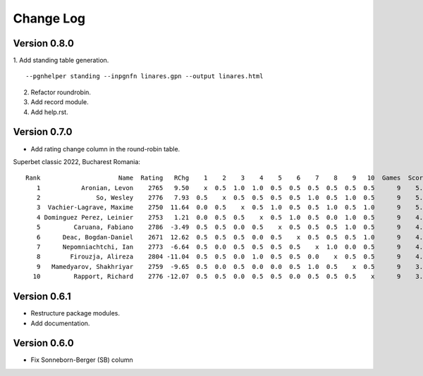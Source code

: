 Change Log
==========


Version 0.8.0
"""""""""""""
1. Add standing table generation.
::

   --pgnhelper standing --inpgnfn linares.gpn --output linares.html

2. Refactor roundrobin.
3. Add record module.
4. Add help.rst.


Version 0.7.0
"""""""""""""

* Add rating change column in the round-robin table.

Superbet classic 2022, Bucharest Romania::

 Rank                     Name  Rating   RChg    1    2    3    4    5    6    7    8    9   10  Games  Score  Score%  DE  Wins    SB
    1           Aronian, Levon    2765   9.50    x  0.5  1.0  1.0  0.5  0.5  0.5  0.5  0.5  0.5      9    5.5   61.11 1.5     2 24.75
    2               So, Wesley    2776   7.93  0.5    x  0.5  0.5  0.5  0.5  1.0  0.5  1.0  0.5      9    5.5   61.11 1.0     2 23.50
    3  Vachier-Lagrave, Maxime    2750  11.64  0.0  0.5    x  0.5  1.0  0.5  0.5  1.0  0.5  1.0      9    5.5   61.11 0.5     3 23.00
    4 Dominguez Perez, Leinier    2753   1.21  0.0  0.5  0.5    x  0.5  1.0  0.5  0.0  1.0  0.5      9    4.5   50.00 1.5     2 19.50
    5         Caruana, Fabiano    2786  -3.49  0.5  0.5  0.0  0.5    x  0.5  0.5  0.5  1.0  0.5      9    4.5   50.00 1.0     1 19.25
    6      Deac, Bogdan-Daniel    2671  12.62  0.5  0.5  0.5  0.0  0.5    x  0.5  0.5  0.5  1.0      9    4.5   50.00 0.5     1 19.75
    7      Nepomniachtchi, Ian    2773  -6.64  0.5  0.0  0.5  0.5  0.5  0.5    x  1.0  0.0  0.5      9    4.0   44.44 1.0     1 18.00
    8        Firouzja, Alireza    2804 -11.04  0.5  0.5  0.0  1.0  0.5  0.5  0.0    x  0.5  0.5      9    4.0   44.44 0.0     1 18.00
    9   Mamedyarov, Shakhriyar    2759  -9.65  0.5  0.0  0.5  0.0  0.0  0.5  1.0  0.5    x  0.5      9    3.5   38.89 0.5     1 15.50
   10         Rapport, Richard    2776 -12.07  0.5  0.5  0.0  0.5  0.5  0.0  0.5  0.5  0.5    x      9    3.5   38.89 0.5     0 15.75

Version 0.6.1
"""""""""""""

* Restructure package modules.
* Add documentation.


Version 0.6.0
"""""""""""""

* Fix Sonneborn-Berger (SB) column
